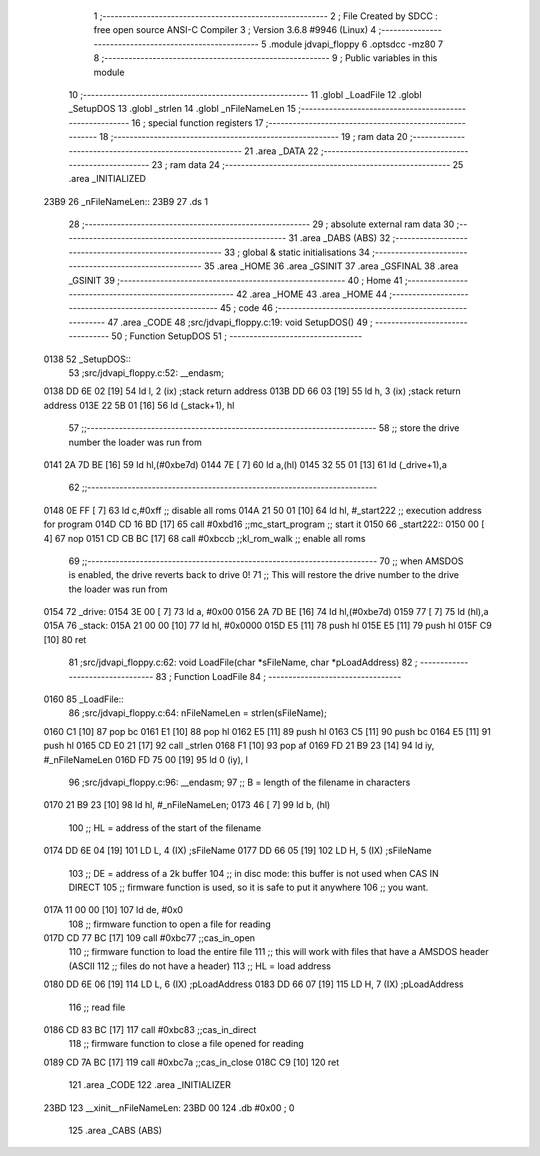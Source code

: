                               1 ;--------------------------------------------------------
                              2 ; File Created by SDCC : free open source ANSI-C Compiler
                              3 ; Version 3.6.8 #9946 (Linux)
                              4 ;--------------------------------------------------------
                              5 	.module jdvapi_floppy
                              6 	.optsdcc -mz80
                              7 	
                              8 ;--------------------------------------------------------
                              9 ; Public variables in this module
                             10 ;--------------------------------------------------------
                             11 	.globl _LoadFile
                             12 	.globl _SetupDOS
                             13 	.globl _strlen
                             14 	.globl _nFileNameLen
                             15 ;--------------------------------------------------------
                             16 ; special function registers
                             17 ;--------------------------------------------------------
                             18 ;--------------------------------------------------------
                             19 ; ram data
                             20 ;--------------------------------------------------------
                             21 	.area _DATA
                             22 ;--------------------------------------------------------
                             23 ; ram data
                             24 ;--------------------------------------------------------
                             25 	.area _INITIALIZED
   23B9                      26 _nFileNameLen::
   23B9                      27 	.ds 1
                             28 ;--------------------------------------------------------
                             29 ; absolute external ram data
                             30 ;--------------------------------------------------------
                             31 	.area _DABS (ABS)
                             32 ;--------------------------------------------------------
                             33 ; global & static initialisations
                             34 ;--------------------------------------------------------
                             35 	.area _HOME
                             36 	.area _GSINIT
                             37 	.area _GSFINAL
                             38 	.area _GSINIT
                             39 ;--------------------------------------------------------
                             40 ; Home
                             41 ;--------------------------------------------------------
                             42 	.area _HOME
                             43 	.area _HOME
                             44 ;--------------------------------------------------------
                             45 ; code
                             46 ;--------------------------------------------------------
                             47 	.area _CODE
                             48 ;src/jdvapi_floppy.c:19: void SetupDOS()
                             49 ;	---------------------------------
                             50 ; Function SetupDOS
                             51 ; ---------------------------------
   0138                      52 _SetupDOS::
                             53 ;src/jdvapi_floppy.c:52: __endasm;
   0138 DD 6E 02      [19]   54 	ld	l, 2 (ix) ;stack return address
   013B DD 66 03      [19]   55 	ld	h, 3 (ix) ;stack return address
   013E 22 5B 01      [16]   56 	ld	(_stack+1), hl
                             57 ;;------------------------------------------------------------------------
                             58 ;;	store the drive number the loader was run from
   0141 2A 7D BE      [16]   59 	ld	hl,(#0xbe7d)
   0144 7E            [ 7]   60 	ld	a,(hl)
   0145 32 55 01      [13]   61 	ld	(_drive+1),a
                             62 ;;------------------------------------------------------------------------
   0148 0E FF         [ 7]   63 	ld	c,#0xff ;; disable all roms
   014A 21 50 01      [10]   64 	ld	hl, #_start222 ;; execution address for program
   014D CD 16 BD      [17]   65 	call	#0xbd16 ;;mc_start_program ;; start it
   0150                      66 	    _start222::
   0150 00            [ 4]   67 	nop
   0151 CD CB BC      [17]   68 	call	#0xbccb ;;kl_rom_walk ;; enable all roms
                             69 ;;------------------------------------------------------------------------
                             70 ;;	when AMSDOS is enabled, the drive reverts back to drive 0!
                             71 ;;	This will restore the drive number to the drive the loader was run from
   0154                      72 	    _drive:
   0154 3E 00         [ 7]   73 	ld a, #0x00
   0156 2A 7D BE      [16]   74 	ld	hl,(#0xbe7d)
   0159 77            [ 7]   75 	ld	(hl),a
   015A                      76 	    _stack:
   015A 21 00 00      [10]   77 	ld hl, #0x0000
   015D E5            [11]   78 	push	hl
   015E E5            [11]   79 	push	hl
   015F C9            [10]   80 	ret
                             81 ;src/jdvapi_floppy.c:62: void LoadFile(char *sFileName, char *pLoadAddress)
                             82 ;	---------------------------------
                             83 ; Function LoadFile
                             84 ; ---------------------------------
   0160                      85 _LoadFile::
                             86 ;src/jdvapi_floppy.c:64: nFileNameLen = strlen(sFileName);
   0160 C1            [10]   87 	pop	bc
   0161 E1            [10]   88 	pop	hl
   0162 E5            [11]   89 	push	hl
   0163 C5            [11]   90 	push	bc
   0164 E5            [11]   91 	push	hl
   0165 CD E0 21      [17]   92 	call	_strlen
   0168 F1            [10]   93 	pop	af
   0169 FD 21 B9 23   [14]   94 	ld	iy, #_nFileNameLen
   016D FD 75 00      [19]   95 	ld	0 (iy), l
                             96 ;src/jdvapi_floppy.c:96: __endasm;
                             97 ;;	B = length of the filename in characters
   0170 21 B9 23      [10]   98 	ld	hl, #_nFileNameLen;
   0173 46            [ 7]   99 	ld	b, (hl)
                            100 ;;	HL = address of the start of the filename
   0174 DD 6E 04      [19]  101 	LD	L, 4 (IX) ;sFileName
   0177 DD 66 05      [19]  102 	LD	H, 5 (IX) ;sFileName
                            103 ;;	DE = address of a 2k buffer
                            104 ;;	in disc mode: this buffer is not used when CAS IN DIRECT
                            105 ;;	firmware function is used, so it is safe to put it anywhere
                            106 ;;	you want.
   017A 11 00 00      [10]  107 	ld	de, #0x0
                            108 ;;	firmware function to open a file for reading
   017D CD 77 BC      [17]  109 	call	#0xbc77 ;;cas_in_open
                            110 ;;	firmware function to load the entire file
                            111 ;;	this will work with files that have a AMSDOS header (ASCII
                            112 ;;	files do not have a header)
                            113 ;;	HL = load address
   0180 DD 6E 06      [19]  114 	LD	L, 6 (IX) ;pLoadAddress
   0183 DD 66 07      [19]  115 	LD	H, 7 (IX) ;pLoadAddress
                            116 ;;	read file
   0186 CD 83 BC      [17]  117 	call	#0xbc83 ;;cas_in_direct
                            118 ;;	firmware function to close a file opened for reading
   0189 CD 7A BC      [17]  119 	call	#0xbc7a ;;cas_in_close
   018C C9            [10]  120 	ret
                            121 	.area _CODE
                            122 	.area _INITIALIZER
   23BD                     123 __xinit__nFileNameLen:
   23BD 00                  124 	.db #0x00	; 0
                            125 	.area _CABS (ABS)
